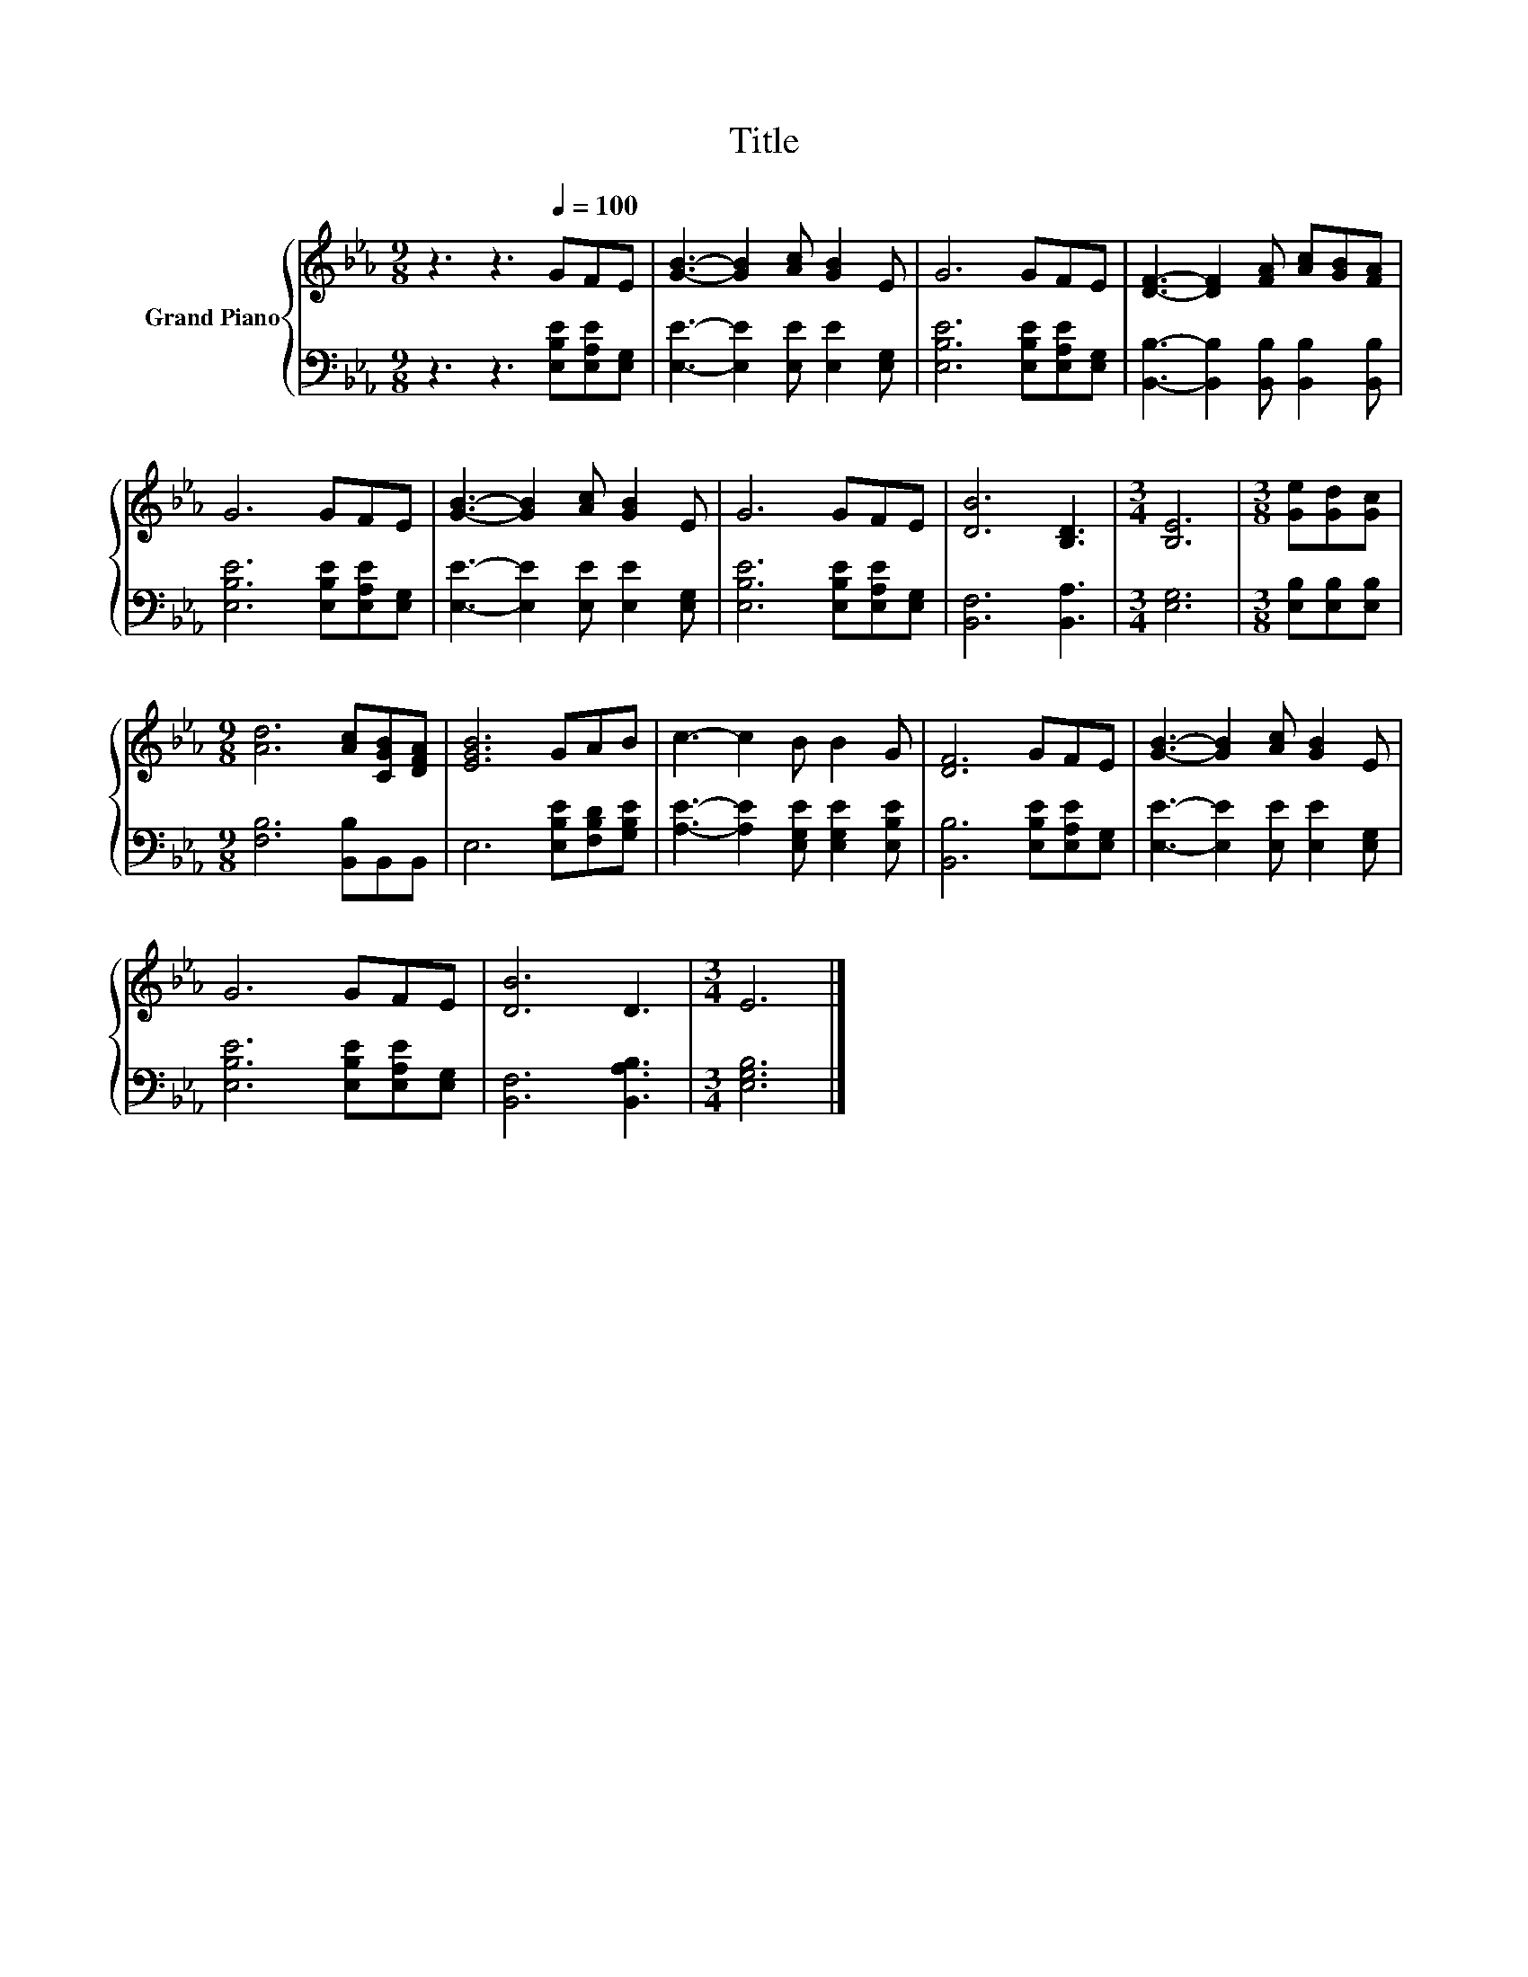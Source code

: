 X:1
T:Title
%%score { 1 | 2 }
L:1/8
M:9/8
K:Eb
V:1 treble nm="Grand Piano"
V:2 bass 
V:1
 z3 z3[Q:1/4=100] GFE | [GB]3- [GB]2 [Ac] [GB]2 E | G6 GFE | [DF]3- [DF]2 [FA] [Ac][GB][FA] | %4
 G6 GFE | [GB]3- [GB]2 [Ac] [GB]2 E | G6 GFE | [DB]6 [B,D]3 |[M:3/4] [B,E]6 |[M:3/8] [Ge][Gd][Gc] | %10
[M:9/8] [Ad]6 [Ac][CGB][DFA] | [EGB]6 GAB | c3- c2 B B2 G | [DF]6 GFE | [GB]3- [GB]2 [Ac] [GB]2 E | %15
 G6 GFE | [DB]6 D3 |[M:3/4] E6 |] %18
V:2
 z3 z3 [E,B,E][E,A,E][E,G,] | [E,E]3- [E,E]2 [E,E] [E,E]2 [E,G,] | [E,B,E]6 [E,B,E][E,A,E][E,G,] | %3
 [B,,B,]3- [B,,B,]2 [B,,B,] [B,,B,]2 [B,,B,] | [E,B,E]6 [E,B,E][E,A,E][E,G,] | %5
 [E,E]3- [E,E]2 [E,E] [E,E]2 [E,G,] | [E,B,E]6 [E,B,E][E,A,E][E,G,] | [B,,F,]6 [B,,A,]3 | %8
[M:3/4] [E,G,]6 |[M:3/8] [E,B,][E,B,][E,B,] |[M:9/8] [F,B,]6 [B,,B,]B,,B,, | %11
 E,6 [E,B,E][F,B,D][G,B,E] | [A,E]3- [A,E]2 [E,G,E] [E,G,E]2 [E,B,E] | %13
 [B,,B,]6 [E,B,E][E,A,E][E,G,] | [E,E]3- [E,E]2 [E,E] [E,E]2 [E,G,] | %15
 [E,B,E]6 [E,B,E][E,A,E][E,G,] | [B,,F,]6 [B,,A,B,]3 |[M:3/4] [E,G,B,]6 |] %18

